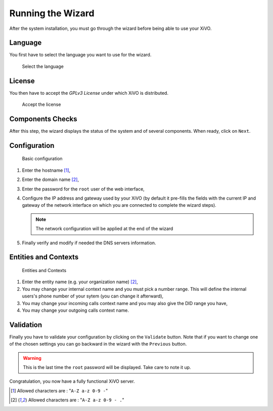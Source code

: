 ******************
Running the Wizard
******************

After the system installation, you must go through the wizard before being able to use your XiVO.


.. index:: wizard

Language
========

You first have to select the language you want to use for the wizard.

.. figure:: images/wizard_step1_lang.png
   :scale: 75%
   :alt: Base configuration
    
   Select the language


License
=======

You then have to accept the *GPLv3 License* under which XiVO is distributed.

.. figure:: images/wizard_step2_license.png
   :scale: 75%
   :alt: Accept the license

   Accept the license


Components Checks
=================

After this step, the wizard displays the status of the system and of several components. When ready, click on ``Next``.


Configuration
=============

.. figure:: images/wizard_step4_configuration.png
   :scale: 75%
   :alt: Basic configuration

   Basic configuration

#. Enter the hostname [1]_,
#. Enter the domain name [2]_,
#. Enter the password for the ``root`` user of the web interface,
#. Configure the IP address and gateway used by your XiVO (by default it pre-fills the fields with the current IP and gateway of the network interface on which you are connected to complete the wizard steps).

   .. note:: The network configuration will be applied at the end of the wizard

#. Finally verify and modify if needed the DNS servers information.


Entities and Contexts
=====================

.. figure:: images/wizard_step5_entities_contexts.png
   :scale: 75%
   :alt: Entities and Contexts

   Entities and Contexts

#. Enter the entity name (e.g. your organization name) [2]_,
#. You may change your internal context name and you must pick a number range. This will define the internal users's phone number of your sytem (you can change it afterward),
#. You may change your incoming calls context name and you may also give the DID range you have,
#. You may change your outgoing calls context name.


Validation
==========

Finally you have to validate your configuration by clicking on the ``Validate`` button.
Note that if you want to change one of the chosen settings you can go backward in the wizard with the ``Previous`` button.

.. warning:: This is the last time the ``root`` password will be displayed. Take care to note it up.

Congratulation, you now have a fully functional XiVO server.


.. [1] Allowed characters are : "``A-Z a-z 0-9 -``"
.. [2] Allowed characters are : "``A-Z a-z 0-9 - .``"
